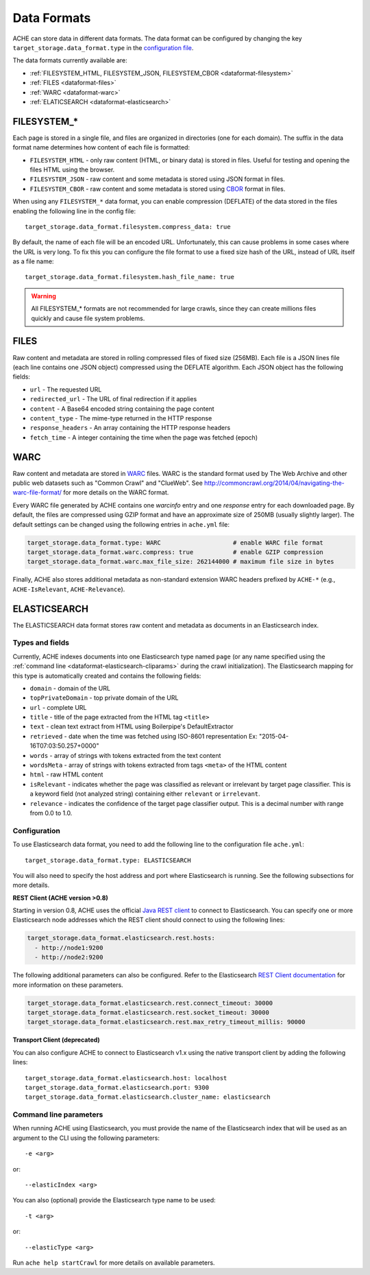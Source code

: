 ############
Data Formats
############

.. highlight :: yaml

ACHE can store data in different data formats. The data format can be configured by changing the key ``target_storage.data_format.type`` in the `configuration file <https://github.com/ViDA-NYU/ache/blob/master/config/sample_config/ache.yml>`_.

The data formats currently available are:

* :ref:`FILESYSTEM_HTML, FILESYSTEM_JSON, FILESYSTEM_CBOR <dataformat-filesystem>`
* :ref:`FILES <dataformat-files>`
* :ref:`WARC <dataformat-warc>`
* :ref:`ELATICSEARCH <dataformat-elasticsearch>`


.. _dataformat-filesystem:

------------
FILESYSTEM_*
------------

Each page is stored in a single file, and files are organized in directories (one for each domain).
The suffix in the data format name determines how content of each file is formatted:

* ``FILESYSTEM_HTML`` - only raw content (HTML, or binary data) is stored in files. Useful for testing and opening the files HTML using the browser.
* ``FILESYSTEM_JSON`` - raw content and some metadata is stored using JSON format in files.
* ``FILESYSTEM_CBOR`` - raw content and some metadata is stored using `CBOR <http://cbor.io>`_ format in files.


When using any ``FILESYSTEM_*`` data format, you can enable compression (DEFLATE)
of the data stored in the files enabling the following line in the config file::

  target_storage.data_format.filesystem.compress_data: true

By default, the name of each file will be an encoded URL.
Unfortunately, this can cause problems in some cases where the URL is very long.
To fix this you can configure the file format to use a fixed size hash of the URL, instead of URL itself as a file name::

  target_storage.data_format.filesystem.hash_file_name: true


.. Warning ::

  All FILESYSTEM_* formats are not recommended for large crawls, since they can create millions files quickly and cause file system problems.


.. _dataformat-files:

-----
FILES
-----

Raw content and metadata are stored in rolling compressed files of fixed size (256MB).
Each file is a JSON lines file (each line contains one JSON object) compressed using the DEFLATE algorithm.
Each JSON object has the following fields:

* ``url`` - The requested URL
* ``redirected_url`` - The URL of final redirection if it applies
* ``content`` - A Base64 encoded string containing the page content
* ``content_type`` - The mime-type returned in the HTTP response
* ``response_headers`` - An array containing the HTTP response headers
* ``fetch_time`` - A integer containing the time when the page was fetched (epoch)

.. _dataformat-warc:

-----
WARC
-----

Raw content and metadata are stored in `WARC <https://en.wikipedia.org/wiki/Web_ARChive>`_ files.
WARC is the standard format used by The Web Archive and other public web datasets
such as "Common Crawl" and "ClueWeb".
See http://commoncrawl.org/2014/04/navigating-the-warc-file-format/ for more details on the WARC format.

Every WARC file generated by ACHE contains one `warcinfo` entry and one 
`response` entry for each downloaded page. 
By default, the files are compressed using GZIP format and have an approximate
size of 250MB (usually slightly larger).
The default settings can be changed using the following entries in ``ache.yml`` file:

.. code:: yaml

  target_storage.data_format.type: WARC                    # enable WARC file format
  target_storage.data_format.warc.compress: true           # enable GZIP compression
  target_storage.data_format.warc.max_file_size: 262144000 # maximum file size in bytes

Finally, ACHE also stores additional metadata as non-standard extension WARC 
headers prefixed by ``ACHE-*`` (e.g., ``ACHE-IsRelevant``, ``ACHE-Relevance``).

.. _dataformat-elasticsearch:

-------------
ELASTICSEARCH
-------------

The ELASTICSEARCH data format stores raw content and metadata as documents in
an Elasticsearch index.

Types and fields
************************

Currently, ACHE indexes documents into one Elasticsearch type named ``page``
(or any name specified using the :ref:`command line <dataformat-elasticsearch-cliparams>`
during the crawl initialization).
The Elasticsearch mapping for this type is automatically created and contains
the following fields:

* ``domain`` - domain of the URL
* ``topPrivateDomain`` -  top private domain of the URL
* ``url`` - complete URL
* ``title`` - title of the page extracted from the HTML tag ``<title>``
* ``text`` - clean text extract from HTML using Boilerpipe's DefaultExtractor
* ``retrieved`` - date when the time was fetched using ISO-8601 representation Ex: "2015-04-16T07:03:50.257+0000"
* ``words`` - array of strings with tokens extracted from the text content
* ``wordsMeta`` - array of strings with tokens extracted from tags ``<meta>`` of the HTML content
* ``html`` - raw HTML content
* ``isRelevant`` - indicates whether the page was classified as relevant or
  irrelevant by target page classifier. This is a keyword field
  (not analyzed string) containing either ``relevant`` or ``irrelevant``.
* ``relevance`` - indicates the confidence of the target page classifier output.
  This is a decimal number with range from 0.0 to 1.0.


Configuration
*************

To use Elasticsearch data format, you need to add the following line to the
configuration file ``ache.yml``::

  target_storage.data_format.type: ELASTICSEARCH

You will also need to specify the host address and port where Elasticsearch is running.
See the following subsections for more details.

**REST Client (ACHE version >0.8)**

Starting in version 0.8, ACHE uses the official
`Java REST client <https://www.elastic.co/guide/en/elasticsearch/client/java-rest/current/index.html>`_
to connect to Elasticsearch. You can specify one or more Elasticsearch node
addresses which the REST client should connect to using the following lines:

.. code:: yaml

  target_storage.data_format.elasticsearch.rest.hosts:
    - http://node1:9200
    - http://node2:9200

The following additional parameters can also be configured. Refer to
the Elasticsearch `REST Client documentation <https://www.elastic.co/guide/en/elasticsearch/client/java-rest/current/_timeouts.html>`_
for more information on these parameters.

.. code:: yaml

  target_storage.data_format.elasticsearch.rest.connect_timeout: 30000
  target_storage.data_format.elasticsearch.rest.socket_timeout: 30000
  target_storage.data_format.elasticsearch.rest.max_retry_timeout_millis: 90000

**Transport Client (deprecated)**

You can also configure ACHE to connect to Elasticsearch v1.x using the native
transport client by adding the following lines::

  target_storage.data_format.elasticsearch.host: localhost
  target_storage.data_format.elasticsearch.port: 9300
  target_storage.data_format.elasticsearch.cluster_name: elasticsearch

.. _dataformat-elasticsearch-cliparams:

Command line parameters
****************************************

When running ACHE using Elasticsearch, you must provide the name of the
Elasticsearch index that will be used as an argument to the CLI using the
following parameters::

  -e <arg>

or::

  --elasticIndex <arg>

You can also (optional) provide the Elasticsearch type name to be used::

  -t <arg>

or::

  --elasticType <arg>

Run ``ache help startCrawl`` for more details on available parameters.